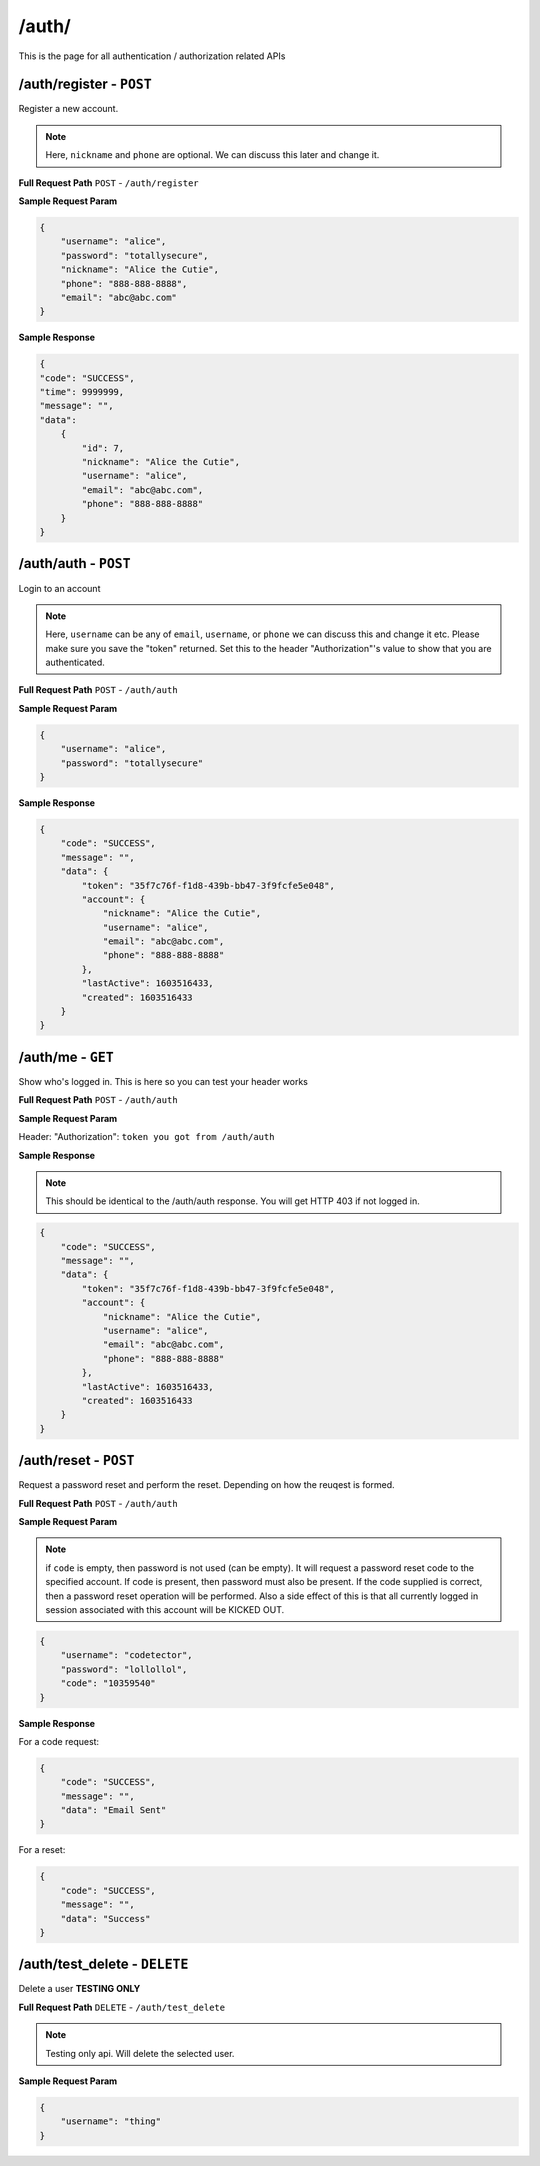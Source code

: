 /auth/
=======================

This is the page for all authentication / authorization related APIs

/auth/register - ``POST``
----------------------------------------
Register a new account.

.. NOTE::

    Here, ``nickname`` and ``phone`` are optional. We can discuss this later and change it.

**Full Request Path**
``POST`` - ``/auth/register``

**Sample Request Param**

.. code-block:: json

    {
        "username": "alice",
        "password": "totallysecure",
        "nickname": "Alice the Cutie",
        "phone": "888-888-8888",
        "email": "abc@abc.com"
    }

**Sample Response**

.. code-block:: json

    {
    "code": "SUCCESS",
    "time": 9999999,
    "message": "",
    "data":
        {
            "id": 7,
            "nickname": "Alice the Cutie",
            "username": "alice",
            "email": "abc@abc.com",
            "phone": "888-888-8888"
        }
    }

/auth/auth - ``POST``
----------------------------------------
Login to an account

.. NOTE::

    Here, ``username`` can be any of ``email``, ``username``, or ``phone`` we can discuss this and change it etc.
    Please make sure you save the "token" returned. Set this to the header "Authorization"'s value to show that you
    are authenticated.

**Full Request Path**
``POST`` - ``/auth/auth``

**Sample Request Param**

.. code-block:: json

    {
        "username": "alice",
        "password": "totallysecure"
    }

**Sample Response**

.. code-block:: json

    {
        "code": "SUCCESS",
        "message": "",
        "data": {
            "token": "35f7c76f-f1d8-439b-bb47-3f9fcfe5e048",
            "account": {
                "nickname": "Alice the Cutie",
                "username": "alice",
                "email": "abc@abc.com",
                "phone": "888-888-8888"
            },
            "lastActive": 1603516433,
            "created": 1603516433
        }
    }

/auth/me - ``GET``
----------------------------------------
Show who's logged in. This is here so you can test your header works



**Full Request Path**
``POST`` - ``/auth/auth``

**Sample Request Param**

Header: "Authorization": ``token you got from /auth/auth``


**Sample Response**

.. NOTE::
    This should be identical to the /auth/auth response. You will get HTTP 403 if not logged in.

.. code-block:: json

    {
        "code": "SUCCESS",
        "message": "",
        "data": {
            "token": "35f7c76f-f1d8-439b-bb47-3f9fcfe5e048",
            "account": {
                "nickname": "Alice the Cutie",
                "username": "alice",
                "email": "abc@abc.com",
                "phone": "888-888-8888"
            },
            "lastActive": 1603516433,
            "created": 1603516433
        }
    }

/auth/reset - ``POST``
----------------------------------------
Request a password reset and perform the reset. Depending on how the reuqest is
formed.


**Full Request Path**
``POST`` - ``/auth/auth``

**Sample Request Param**

.. NOTE::
    if ``code`` is empty, then password is not used (can be empty). It will request a password reset
    code to the specified account. If code is present, then password must also be present. If the code
    supplied is correct, then a password reset operation will be performed. Also a side effect of this
    is that all currently logged in session associated with this account will be KICKED OUT.

.. code-block:: json

    {
        "username": "codetector",
        "password": "lollollol",
        "code": "10359540"
    }

**Sample Response**


For a code request:

.. code-block:: json

    {
        "code": "SUCCESS",
        "message": "",
        "data": "Email Sent"
    }

For a reset:

.. code-block:: json

    {
        "code": "SUCCESS",
        "message": "",
        "data": "Success"
    }


/auth/test_delete - ``DELETE``
----------------------------------------
Delete a user **TESTING ONLY**


**Full Request Path**
``DELETE`` - ``/auth/test_delete``

.. NOTE::
    Testing only api. Will delete the selected user.


**Sample Request Param**


.. code-block:: json

    {
        "username": "thing"
    }
